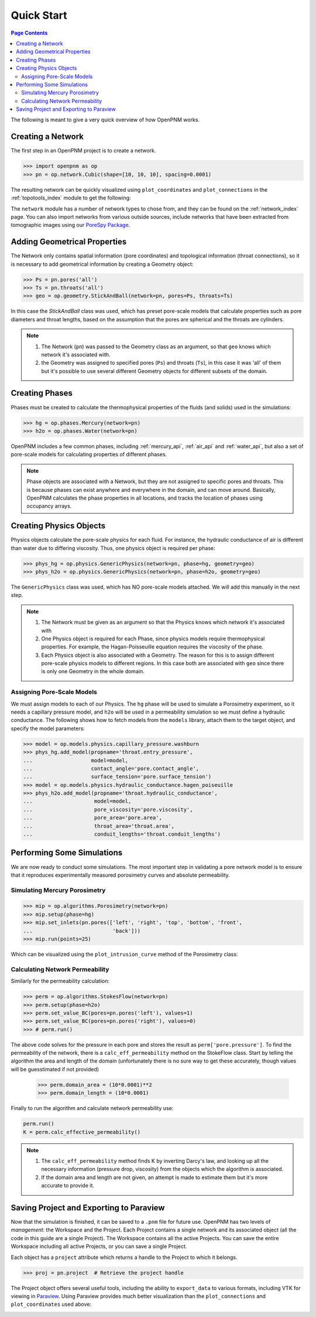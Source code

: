 .. _quick_start:

================================================================================
Quick Start
================================================================================

.. contents:: Page Contents
    :depth: 3

The following is meant to give a very quick overview of how OpenPNM works.

--------------------------------------------------------------------------------
Creating a Network
--------------------------------------------------------------------------------

The first step in an OpenPNM project is to create a network.

.. code-block:: python

    >>> import openpnm as op
    >>> pn = op.network.Cubic(shape=[10, 10, 10], spacing=0.0001)

The resulting network can be quickly visualized using ``plot_coordinates`` and
``plot_connections`` in the :ref:`topotools_index` module to get the following:

.. image:: /../docs/static/images/quick_start_cubic_network.png
    :width: 800px
    :align: center

The ``network`` module has a number of network types to chose from, and they can be found on the :ref:`network_index` page. You can also import networks from various outside sources, include networks that have been extracted from tomographic images using our `PoreSpy Package <http:\\porespy.com>`_.

--------------------------------------------------------------------------------
Adding Geometrical Properties
--------------------------------------------------------------------------------

The Network only contains spatial information (pore coordinates) and topological information (throat connections), so it is necessary to add geometrical information by creating a Geometry object:

.. code-block:: python

    >>> Ps = pn.pores('all')
    >>> Ts = pn.throats('all')
    >>> geo = op.geometry.StickAndBall(network=pn, pores=Ps, throats=Ts)

In this case the `StickAndBall` class was used, which has preset pore-scale models that calculate properties such as pore diameters and throat lengths, based on the assumption that the pores are spherical and the throats are cylinders.

.. note::

    (1) The Network (``pn``) was passed to the Geometry class as an argument, so that ``geo`` knows which network it's associated with.

    (2) the Geometry was assigned to specified pores (``Ps``) and throats (``Ts``), in this case it was 'all' of them but it's possible to use several different Geometry objects for different subsets of the domain.

--------------------------------------------------------------------------------
Creating Phases
--------------------------------------------------------------------------------

Phases must be created to calculate the thermophysical properties of the fluids (and solids) used in the simulations:

.. code-block:: python

    >>> hg = op.phases.Mercury(network=pn)
    >>> h2o = op.phases.Water(network=pn)

OpenPNM includes a few common phases, including :ref:`mercury_api`, :ref:`air_api` and :ref:`water_api`, but also a set of pore-scale models for calculating properties of different phases.

.. note::

    Phase objects are associated with a Network, but they are not assigned to specific pores and throats.  This is because phases can exist anywhere and everywhere in the domain, and can move around.  Basically, OpenPNM calculates the phase properties in all locations, and tracks the location of phases using occupancy arrays.

--------------------------------------------------------------------------------
Creating Physics Objects
--------------------------------------------------------------------------------

Physics objects calculate the pore-scale physics for each fluid.  For instance, the hydraulic conductance of air is different than water due to differing viscosity.  Thus, one physics object is required per phase:

.. code-block:: python

    >>> phys_hg = op.physics.GenericPhysics(network=pn, phase=hg, geometry=geo)
    >>> phys_h2o = op.physics.GenericPhysics(network=pn, phase=h2o, geometry=geo)

The ``GenericPhysics`` class was used, which has NO pore-scale models attached.  We will add this manually in the next step.

.. note::

    (1) The Network must be given as an argument so that the Physics knows which network it's associated with

    (2) One Physics object is required for each Phase, since physics models require thermophysical properties.  For example, the Hagan-Poisseuille equation requires the viscosity of the phase.

    (3) Each Physics object is also associated with a Geometry.  The reason for this is to assign different pore-scale physics models to different regions.  In this case both are associated with ``geo`` since there is only one Geometry in the whole domain.

................................................................................
Assigning Pore-Scale Models
................................................................................

We must assign models to each of our Physics.  The ``hg`` phase will be used to simulate a Porosimetry experiment, so it needs a capillary pressure model, and ``h2o`` will be used in a permeability simulation so we must define a hydraulic conductance.   The following shows how to fetch models from the ``models`` library, attach them to the target object, and specify the model parameters:

.. code-block:: python

    >>> model = op.models.physics.capillary_pressure.washburn
    >>> phys_hg.add_model(propname='throat.entry_pressure',
    ...                   model=model,
    ...                   contact_angle='pore.contact_angle',
    ...                   surface_tension='pore.surface_tension')
    >>> model = op.models.physics.hydraulic_conductance.hagen_poiseuille
    >>> phys_h2o.add_model(propname='throat.hydraulic_conductance',
    ...                    model=model,
    ...                    pore_viscosity='pore.viscosity',
    ...                    pore_area='pore.area',
    ...                    throat_area='throat.area',
    ...                    conduit_lengths='throat.conduit_lengths')

--------------------------------------------------------------------------------
Performing Some Simulations
--------------------------------------------------------------------------------

We are now ready to conduct some simulations.  The most important step in validating a pore network model is to ensure that it reproduces experimentally measured porosimetry curves and absolute permeability.

................................................................................
Simulating Mercury Porosimetry
................................................................................

.. code-block:: python

    >>> mip = op.algorithms.Porosimetry(network=pn)
    >>> mip.setup(phase=hg)
    >>> mip.set_inlets(pn.pores(['left', 'right', 'top', 'bottom', 'front',
    ...                          'back']))
    >>> mip.run(points=25)


Which can be visualized using the ``plot_intrusion_curve`` method of the Porosimetry class:

.. image:: /../docs/static/images/quick_start_drainage_curve.png
    :width: 800px
    :align: center

................................................................................
Calculating Network Permeability
................................................................................

Similarly for the permeability calculation:

.. code-block:: python

    >>> perm = op.algorithms.StokesFlow(network=pn)
    >>> perm.setup(phase=h2o)
    >>> perm.set_value_BC(pores=pn.pores('left'), values=1)
    >>> perm.set_value_BC(pores=pn.pores('right'), values=0)
    >>> # perm.run()

The above code solves for the pressure in each pore and stores the result as ``perm['pore.pressure']``.  To find the permeability of the network, there is a ``calc_eff_permeability`` method on the StokeFlow class.  Start by telling the algorithm the area and length of the domain (unfortunately there is no sure way to get these accurately, though values will be guesstimated if not provided)

    >>> perm.domain_area = (10*0.0001)**2
    >>> perm.domain_length = (10*0.0001)

Finally to run the algorithm and calculate network permeability use:

.. code-block:: python

    perm.run()
    K = perm.calc_effective_permeability()

.. note::

    (1) The ``calc_eff_permeability`` method finds K by inverting Darcy's law, and looking up all the necessary information (pressure drop, viscosity) from the objects which the algorithm is associated.

    (2) If the domain area and length are not given, an attempt is made to estimate them but it's more accurate to provide it.

--------------------------------------------------------------------------------
Saving Project and Exporting to Paraview
--------------------------------------------------------------------------------

Now that the simulation is finished, it can be saved to a ``.pnm`` file for future use.  OpenPNM has two levels of *management*: the Workspace and the Project.  Each Project contains a single network and its associated object (all the code in this guide are a single Project).  The Workspace contains all the active Projects.  You can save the entire Workspace including all active Projects, or you can save a single Project.

Each object has a ``project`` attribute which returns a handle to the Project to which it belongs.

.. code-block:: python

    >>> proj = pn.project  # Retrieve the project handle

The Project object offers several useful tools, including the ability to ``export_data`` to various formats, including VTK for viewing in `Paraview <http://www.paraview.org>`_.  Using Paraview provides much better visualization than the ``plot_connections`` and ``plot_coordinates`` used above:

.. image:: http://i.imgur.com/GbUNy0b.png
   :width: 500 px
   :align: center
